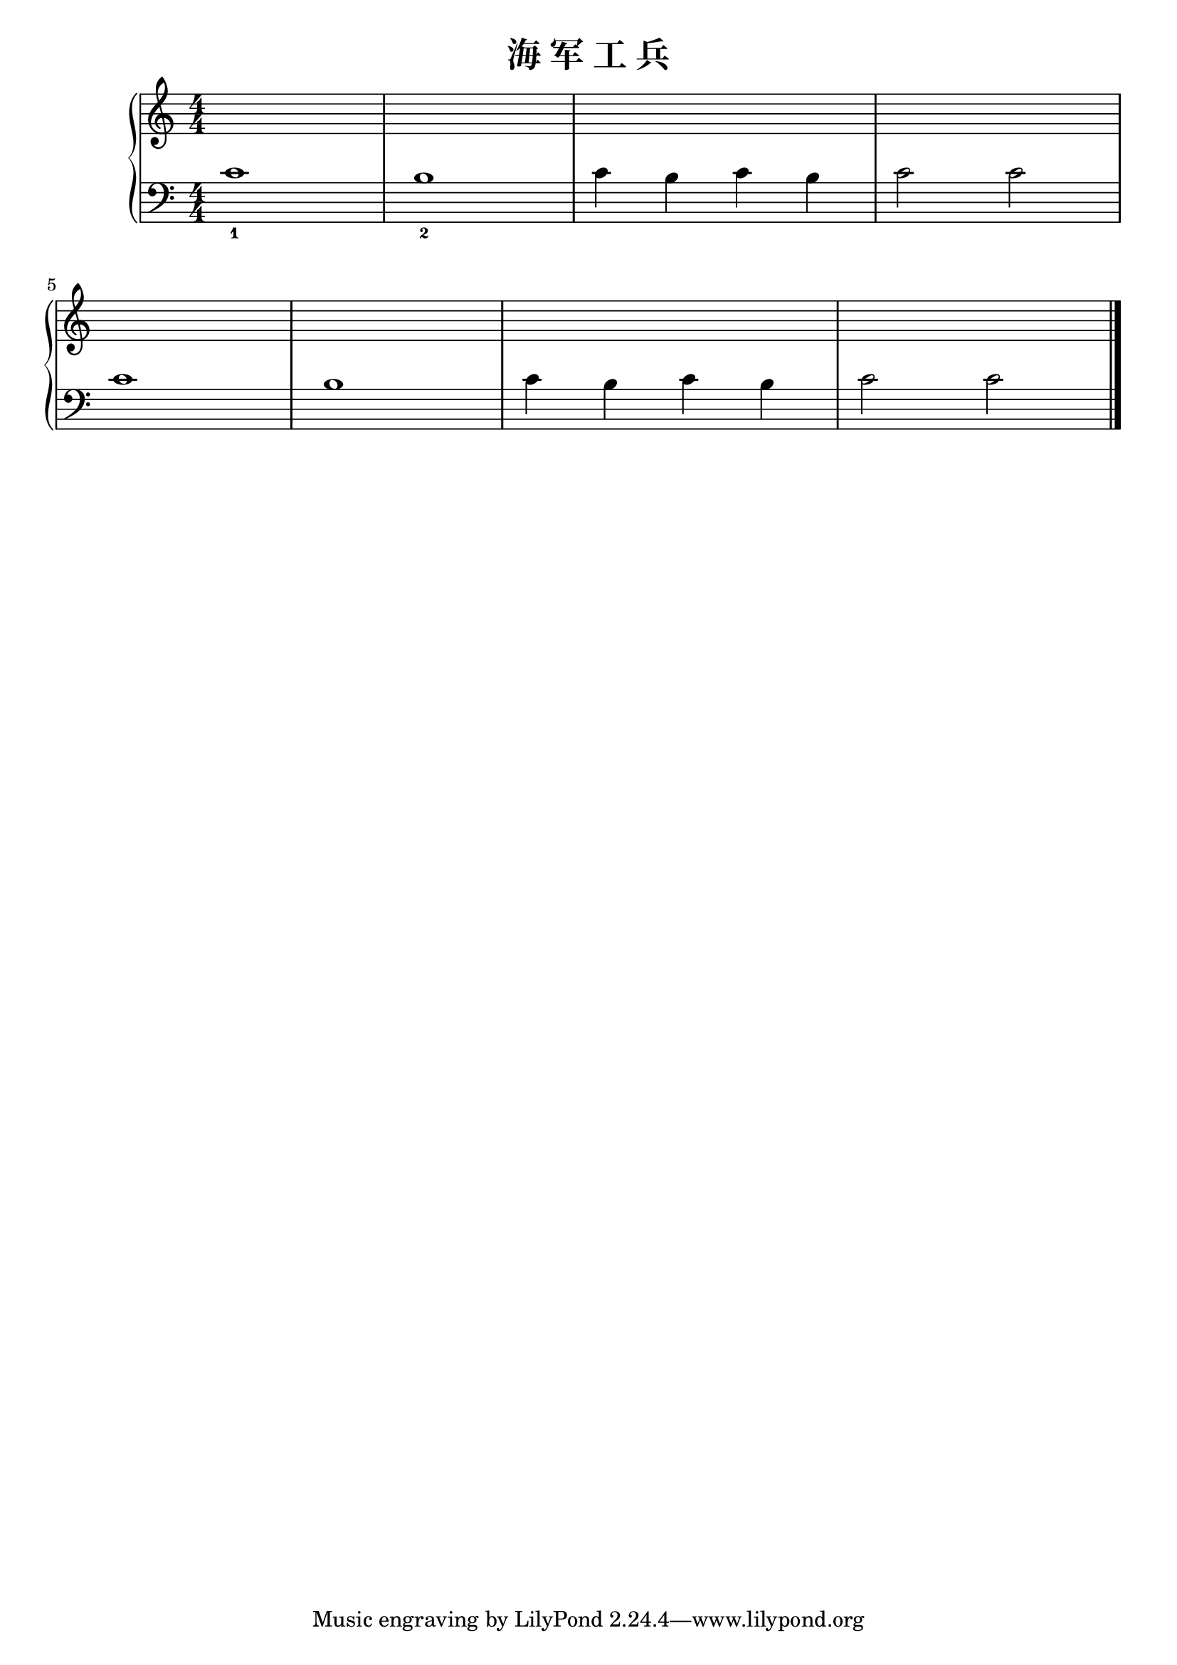 \version "2.18.2"

\header {
  title = "海 军 工 兵"
}

upper = \relative c'' {
  \clef treble
  \key c \major
  \time 4/4
  \numericTimeSignature
  
  s1 |
  s1 |
  s1 |
  s1 |\break
  
  s1 |
  s1 |
  s1 |
  s1 |\bar "|."
}

lower = \relative c {
  \clef bass
  \key c \major
  \time 4/4
  \numericTimeSignature
  
  c'1_1 |
  b1_2 |
  c4 b c b |
  c2 c |\break
  
  c1 |
  b1 |
  c4 b c b |
  c2 c |\bar "|."
}

\score {
  \new PianoStaff <<
    \new Staff = "upper" \upper
    \new Staff = "lower" \lower
  >>
  \layout { }
  \midi { }
}
